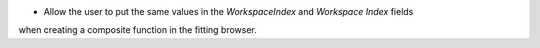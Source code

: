 - Allow the user to put the same values in the `WorkspaceIndex` and `Workspace Index` fields
when creating a composite function in the fitting browser.